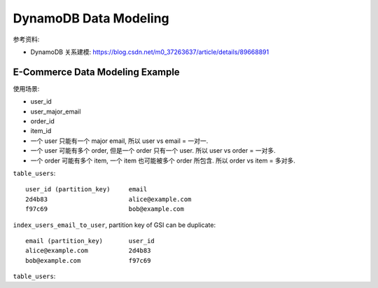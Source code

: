 .. _dynamodb-data-modeling:

DynamoDB Data Modeling
==============================================================================

参考资料:

- DynamoDB 关系建模: https://blog.csdn.net/m0_37263637/article/details/89668891



.. _dynamodb-e-commerce-data-modeling-example:

E-Commerce Data Modeling Example
------------------------------------------------------------------------------

使用场景:

- user_id
- user_major_email
- order_id
- item_id

- 一个 user 只能有一个 major email, 所以 user vs email = 一对一.
- 一个 user 可能有多个 order, 但是一个 order 只有一个 user. 所以 user vs order = 一对多.
- 一个 order 可能有多个 item, 一个 item 也可能被多个 order 所包含. 所以 order vs item = 多对多.


``table_users``::

    user_id (partition_key)     email
    2d4b83                      alice@example.com
    f97c69                      bob@example.com

``index_users_email_to_user``, partition key of GSI can be duplicate::

    email (partition_key)       user_id
    alice@example.com           2d4b83
    bob@example.com             f97c69

``table_users``::







